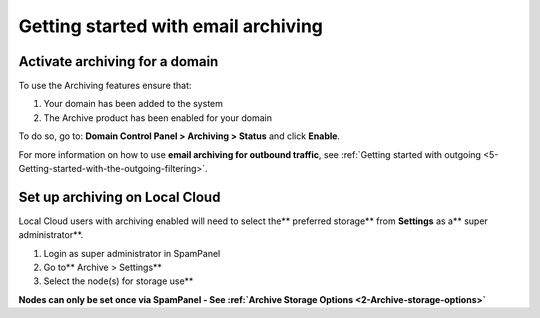 .. _1-Getting-started-with-email-archiving:

Getting started with email archiving
====================================

Activate archiving for a domain
-------------------------------

To use the Archiving features ensure that:

1. Your domain has been added to the system
2. The Archive product has been enabled for your domain

To do so, go to: **Domain Control Panel > Archiving > Status** and click
**Enable**.

For more information on how to use **email archiving for outbound
traffic**, see :ref:`Getting started with outgoing <5-Getting-started-with-the-outgoing-filtering>`.

Set up archiving on Local Cloud
-------------------------------

Local Cloud users with archiving enabled will need to select the\*\*
preferred storage\*\* from **Settings** as a\*\* super
administrator\*\*.

1. Login as super administrator in SpamPanel
2. Go to\*\* Archive > Settings\*\*
3. Select the node(s) for storage use\*\*

**Nodes can only be set once via SpamPanel - See :ref:`Archive Storage Options  <2-Archive-storage-options>`**
